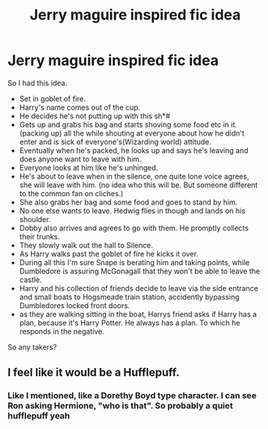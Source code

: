#+TITLE: Jerry maguire inspired fic idea

* Jerry maguire inspired fic idea
:PROPERTIES:
:Author: MattHarding87
:Score: 1
:DateUnix: 1550737883.0
:DateShort: 2019-Feb-21
:FlairText: Prompt
:END:
So I had this idea.

- Set in goblet of fire.
- Harry's name comes out of the cup.
- He decides he's not putting up with this sh*#
- Gets up and grabs his bag and starts shoving some food etc in it. (packing up) all the while shouting at everyone about how he didn't enter and is sick of everyone's(Wizarding world) attitude.
- Eventually when he's packed, he looks up and says he's leaving and does anyone want to leave with him.
- Everyone looks at him like he's unhinged.
- He's about to leave when in the silence, one quite lone voice agrees, she will leave with him. (no idea who this will be. But someone different to the common fan on cliches.)
- She also grabs her bag and some food and goes to stand by him.
- No one else wants to leave. Hedwig flies in though and lands on his shoulder.
- Dobby also arrives and agrees to go with them. He promptly collects their trunks.
- They slowly walk out the hall to Silence.
- As Harry walks past the goblet of fire he kicks it over.
- During all this I'm sure Snape is berating him and taking points, while Dumbledore is assuring McGonagall that they won't be able to leave the castle.
- Harry and his collection of friends decide to leave via the side entrance and small boats to Hogsmeade train station, accidently bypassing Dumbledores locked front doors.
- as they are walking sitting in the boat, Harrys friend asks if Harry has a plan, because it's Harry Potter. He always has a plan. To which he responds in the negative.

So any takers?


** I feel like it would be a Hufflepuff.
:PROPERTIES:
:Author: dilly_dallier_pro
:Score: 2
:DateUnix: 1550765140.0
:DateShort: 2019-Feb-21
:END:

*** Like I mentioned, like a Dorethy Boyd type character. I can see Ron asking Hermione, "who is that". So probably a quiet hufflepuff yeah
:PROPERTIES:
:Author: MattHarding87
:Score: 1
:DateUnix: 1550826997.0
:DateShort: 2019-Feb-22
:END:

